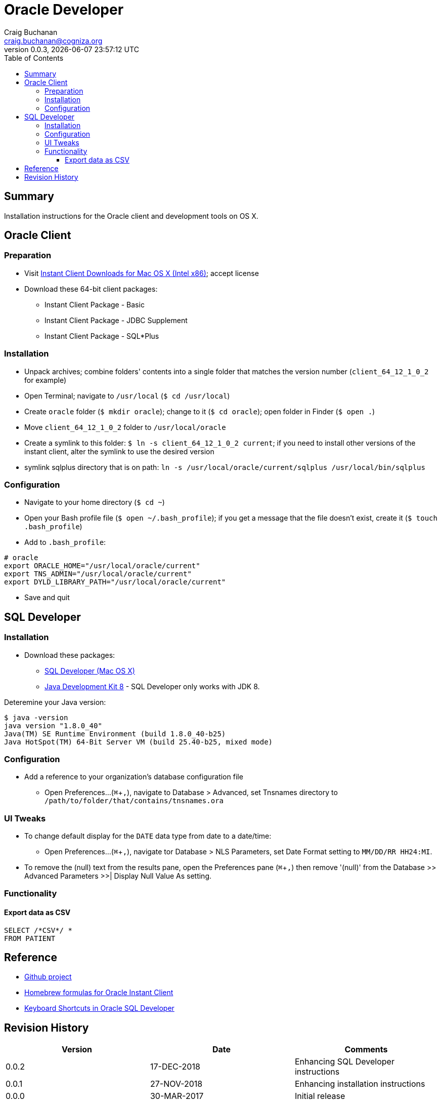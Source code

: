 = Oracle Developer
:description: Installation instructions for the Oracle client and development tools on OS X.
:author: Craig Buchanan
:email: craig.buchanan@cogniza.org
:revnumber: 0.0.3
:revdate: {docdate} {doctime}
:icons: font
:toc:
:toclevels: 4
:toc-placement: left
:source-highlighter: coderay
:data-uri:
// enable UI macros
:experimental:

== Summary

Installation instructions for the Oracle client and development tools on OS X.

== Oracle Client

=== Preparation

* Visit link:http://www.oracle.com/technetwork/topics/intel-macsoft-096467.html[Instant Client Downloads for Mac OS X (Intel x86)]; accept license
* Download these 64-bit client packages:
** Instant Client Package - Basic
** Instant Client Package - JDBC Supplement
** Instant Client Package - SQL*Plus

=== Installation
* Unpack archives; combine folders' contents into a single folder that matches the version number (`client_64_12_1_0_2` for example)
* Open Terminal; navigate to `/usr/local` (`$ cd /usr/local`)
* Create `oracle` folder  (`$ mkdir oracle`); change to it (`$ cd oracle`); open folder in Finder (`$ open .`)
* Move `client_64_12_1_0_2` folder to `/usr/local/oracle`
* Create a symlink to this folder: `$ ln -s client_64_12_1_0_2 current`; if you need to install other versions of the instant client, alter the symlink to use the desired version
* symlink sqlplus directory that is on path: `ln -s /usr/local/oracle/current/sqlplus /usr/local/bin/sqlplus`

=== Configuration

* Navigate to your home directory (`$ cd ~`)
* Open your Bash profile file (`$ open ~/.bash_profile`); if you get a message that the file doesn't exist, create it (`$ touch .bash_profile`)
* Add to `.bash_profile`:

[source,bash]
----
# oracle
export ORACLE_HOME="/usr/local/oracle/current"
export TNS_ADMIN="/usr/local/oracle/current"
export DYLD_LIBRARY_PATH="/usr/local/oracle/current"
----

* Save and quit

== SQL Developer

=== Installation

* Download these packages:
** link:https://www.oracle.com/technetwork/developer-tools/sql-developer/downloads/index.html[SQL Developer (Mac OS X)]
** link:https://www.oracle.com/technetwork/java/javase/downloads/jdk8-downloads-2133151.html[Java Development Kit 8] - SQL Developer only works with JDK 8.

Deteremine your Java version:

[source,bash]
----
$ java -version
java version "1.8.0_40"
Java(TM) SE Runtime Environment (build 1.8.0_40-b25)
Java HotSpot(TM) 64-Bit Server VM (build 25.40-b25, mixed mode)
----

=== Configuration

* Add a reference to your organization's database configuration file
** Open Preferences...(kbd:[⌘ + ,]), navigate to Database > Advanced, set Tnsnames directory to `/path/to/folder/that/contains/tnsnames.ora`

=== UI Tweaks

* To change default display for the `DATE` data type from date to a date/time:
** Open Preferences...(kbd:[⌘ + ,]), navigate tor Database > NLS Parameters, set Date Format setting to `MM/DD/RR HH24:MI`.

* To remove the (null) text from the results pane, open the Preferences pane (kbd:[⌘ + ,]) then remove '(null)' from the Database >> Advanced Parameters >>| Display Null Value As setting.

=== Functionality
==== Export data as CSV

[source,sql]
----
SELECT /*CSV*/ *
FROM PATIENT
----

// == SQL*Plus
// === 'Profile'

// C:\Oracle\Product\11.2.0\Client_1\sqlplus\admin\glogin.sql

// [source,sql]
// ----
// -- SQL > EDIT myscript.sql
// define _editor="C:\Users\s0189928\Applications\Sublime Text\sublime_text.exe"

// -- will create prompt
// set SQLPROMPT "_user'@'_connect_identifier>"
// set PAGESIZE 3000
// set LINESIZE 130
// ----

== Reference

- link:https://github.com/craibuc/oracle-developer[Github project]
- link:https://github.com/InstantClientTap/homebrew-instantclient[Homebrew formulas for Oracle Instant Client]
- link:https://www.thatjeffsmith.com/archive/2012/11/keyboard-shortcuts-in-oracle-sql-developer/[Keyboard Shortcuts in Oracle SQL Developer]

== Revision History

[width="100%",cols="",options="header"]
|===
|Version|Date|Comments
|0.0.2|17-DEC-2018|Enhancing SQL Developer instructions
|0.0.1|27-NOV-2018|Enhancing installation instructions
|0.0.0|30-MAR-2017|Initial release
|===
